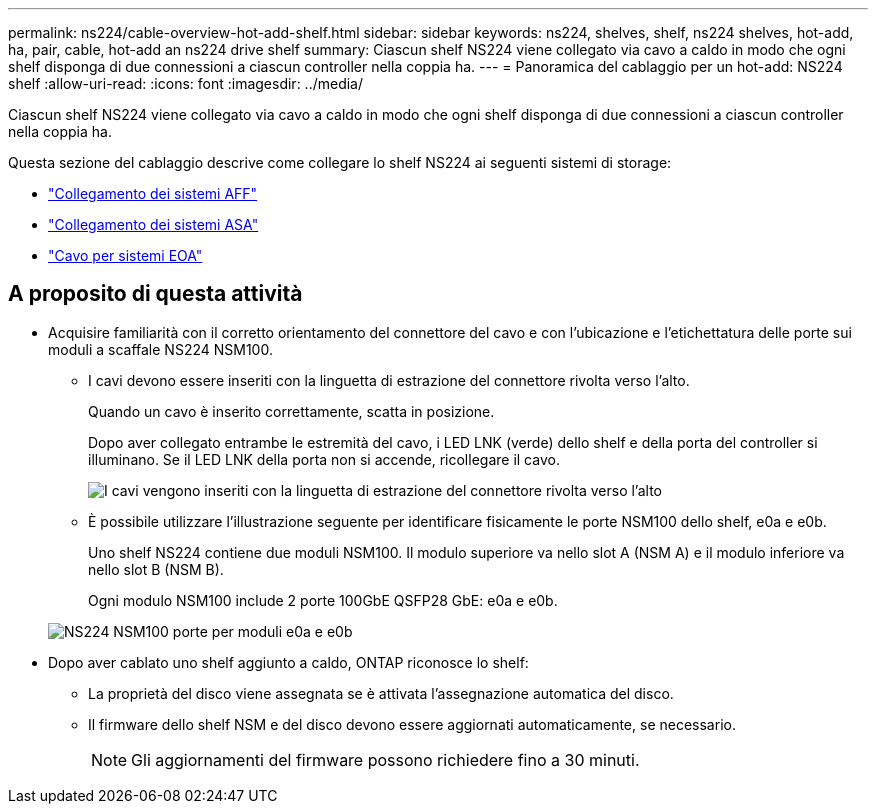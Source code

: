 ---
permalink: ns224/cable-overview-hot-add-shelf.html 
sidebar: sidebar 
keywords: ns224, shelves, shelf, ns224 shelves, hot-add, ha, pair, cable, hot-add an ns224 drive shelf 
summary: Ciascun shelf NS224 viene collegato via cavo a caldo in modo che ogni shelf disponga di due connessioni a ciascun controller nella coppia ha. 
---
= Panoramica del cablaggio per un hot-add: NS224 shelf
:allow-uri-read: 
:icons: font
:imagesdir: ../media/


[role="lead"]
Ciascun shelf NS224 viene collegato via cavo a caldo in modo che ogni shelf disponga di due connessioni a ciascun controller nella coppia ha.

Questa sezione del cablaggio descrive come collegare lo shelf NS224 ai seguenti sistemi di storage:

* link:cable-aff-systems-hot-add-shelf.html["Collegamento dei sistemi AFF"]
* link:cable-asa-systems-hot-add-shelf.html["Collegamento dei sistemi ASA"]
* link:cable-eoa-systems-hot-add-shelf.html["Cavo per sistemi EOA"]




== A proposito di questa attività

* Acquisire familiarità con il corretto orientamento del connettore del cavo e con l'ubicazione e l'etichettatura delle porte sui moduli a scaffale NS224 NSM100.
+
** I cavi devono essere inseriti con la linguetta di estrazione del connettore rivolta verso l'alto.
+
Quando un cavo è inserito correttamente, scatta in posizione.

+
Dopo aver collegato entrambe le estremità del cavo, i LED LNK (verde) dello shelf e della porta del controller si illuminano. Se il LED LNK della porta non si accende, ricollegare il cavo.

+
image::../media/oie_cable_pull_tab_up.png[I cavi vengono inseriti con la linguetta di estrazione del connettore rivolta verso l'alto]

** È possibile utilizzare l'illustrazione seguente per identificare fisicamente le porte NSM100 dello shelf, e0a e e0b.
+
Uno shelf NS224 contiene due moduli NSM100. Il modulo superiore va nello slot A (NSM A) e il modulo inferiore va nello slot B (NSM B).

+
Ogni modulo NSM100 include 2 porte 100GbE QSFP28 GbE: e0a e e0b.

+
image::../media/drw_ns224_back_ports.png[NS224 NSM100 porte per moduli e0a e e0b]



* Dopo aver cablato uno shelf aggiunto a caldo, ONTAP riconosce lo shelf:
+
** La proprietà del disco viene assegnata se è attivata l'assegnazione automatica del disco.
** Il firmware dello shelf NSM e del disco devono essere aggiornati automaticamente, se necessario.
+

NOTE: Gli aggiornamenti del firmware possono richiedere fino a 30 minuti.




